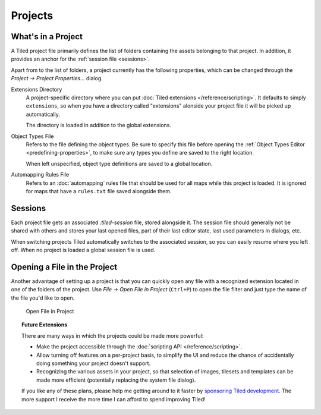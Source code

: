 .. raw:: html

   <div class="new new-prev">Since Tiled 1.4</div>

Projects
========

What's in a Project
-------------------

A Tiled project file primarily defines the list of folders containing the
assets belonging to that project. In addition, it provides an anchor for the
:ref:`session file <sessions>`.

Apart from to the list of folders, a project currently has the following
properties, which can be changed through the *Project -> Project
Properties...* dialog.

Extensions Directory
   A project-specific directory where you can put :doc:`Tiled extensions
   </reference/scripting>`. It defaults to simply ``extensions``, so when you
   have a directory called "extensions" alonside your project file it will be
   picked up automatically.

   The directory is loaded in addition to the global extensions.

Object Types File
   Refers to the file defining the object types. Be sure to specify this file
   before opening the :ref:`Object Types Editor <predefining-properties>`, to
   make sure any types you define are saved to the right location.

   When left unspecified, object type definitions are saved to a global
   location.

Automapping Rules File
   Refers to an :doc:`automapping` rules file that should be used for all maps
   while this project is loaded. It is ignored for maps that have a
   ``rules.txt`` file saved alongside them.

.. _sessions:

Sessions
--------

Each project file gets an associated *.tiled-session* file, stored alongside
it. The session file should generally not be shared with others and stores
your last opened files, part of their last editor state, last used parameters
in dialogs, etc.

When switching projects Tiled automatically switches to the associated
session, so you can easily resume where you left off. When no project is
loaded a global session file is used.

Opening a File in the Project
-----------------------------

Another advantage of setting up a project is that you can quickly open any
file with a recognized extension located in one of the folders of the project.
Use *File -> Open File in Project* (``Ctrl+P``) to open the file filter and
just type the name of the file you'd like to open.

.. figure:: images/open-file-in-project.png
   :alt: Open File in Project

   Open File in Project

.. topic:: Future Extensions
   :class: future

   There are many ways in which the projects could be made more powerful:

   -  Make the project accessible through the :doc:`scripting API
      </reference/scripting>`.

   -  Allow turning off features on a per-project basis, to simplify the UI
      and reduce the chance of accidentally doing something your project
      doesn't support.

   -  Recognizing the various assets in your project, so that selection of
      images, tilesets and templates can be made more efficient (potentially
      replacing the system file dialog).

   If you like any of these plans, please help me getting around to it
   faster by `sponsoring Tiled development <https://www.mapeditor.org/donate>`__. The
   more support I receive the more time I can afford to spend improving
   Tiled!
